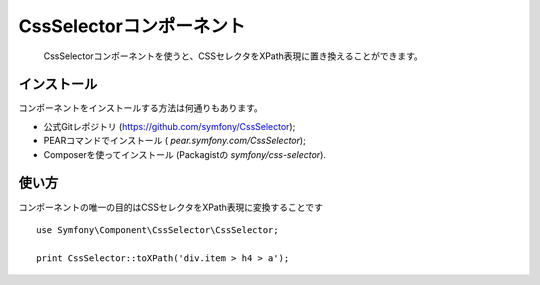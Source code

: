 .. index::
   single: CSS Selector

CssSelectorコンポーネント
=========================

    CssSelectorコンポーネントを使うと、CSSセレクタをXPath表現に置き換えることができます。

インストール
------------

コンポーネントをインストールする方法は何通りもあります。

* 公式Gitレポジトリ (https://github.com/symfony/CssSelector);
* PEARコマンドでインストール ( `pear.symfony.com/CssSelector`);
* Composerを使ってインストール (Packagistの `symfony/css-selector`).

使い方
-------

コンポーネントの唯一の目的はCSSセレクタをXPath表現に変換することです
::

    use Symfony\Component\CssSelector\CssSelector;

    print CssSelector::toXPath('div.item > h4 > a');


.. 2012/01/21 77web 9ad96b40adb9260a1b51f272e4a2785e14734486